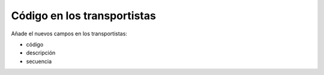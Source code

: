 ============================
Código en los transportistas
============================

Añade el nuevos campos en los transportistas:

* código
* descripción
* secuencia
